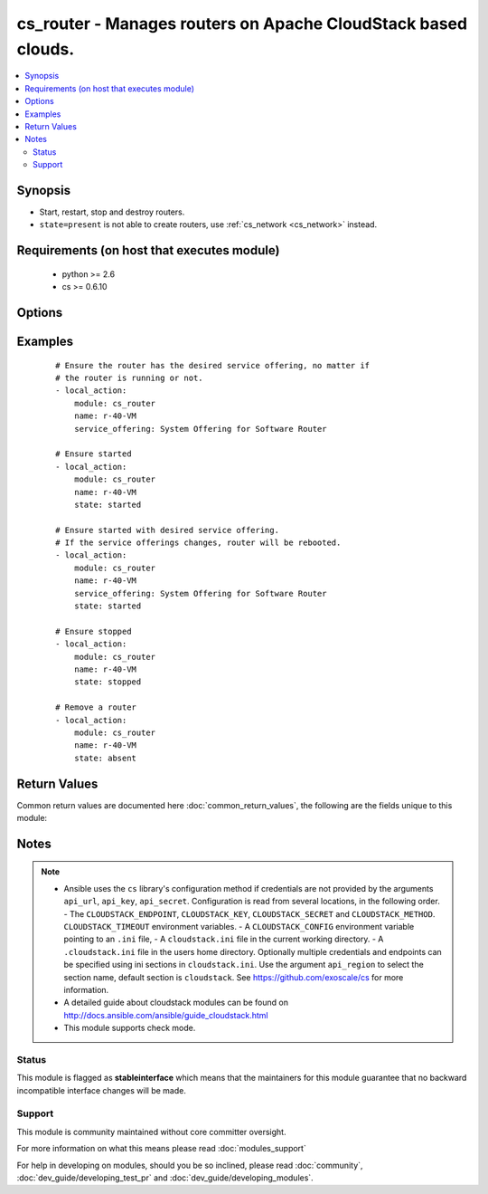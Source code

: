 .. _cs_router:


cs_router - Manages routers on Apache CloudStack based clouds.
++++++++++++++++++++++++++++++++++++++++++++++++++++++++++++++

.. versionadded:: 2.2


.. contents::
   :local:
   :depth: 2


Synopsis
--------

* Start, restart, stop and destroy routers.
* ``state=present`` is not able to create routers, use :ref:`cs_network <cs_network>` instead.


Requirements (on host that executes module)
-------------------------------------------

  * python >= 2.6
  * cs >= 0.6.10


Options
-------

.. raw:: html

    <table border=1 cellpadding=4>
    <tr>
    <th class="head">parameter</th>
    <th class="head">required</th>
    <th class="head">default</th>
    <th class="head">choices</th>
    <th class="head">comments</th>
    </tr>
                <tr><td>account<br/><div style="font-size: small;"></div></td>
    <td>no</td>
    <td></td>
        <td></td>
        <td><div>Account the router is related to.</div>        </td></tr>
                <tr><td>api_http_method<br/><div style="font-size: small;"></div></td>
    <td>no</td>
    <td>get</td>
        <td><ul><li>get</li><li>post</li></ul></td>
        <td><div>HTTP method used.</div>        </td></tr>
                <tr><td>api_key<br/><div style="font-size: small;"></div></td>
    <td>no</td>
    <td></td>
        <td></td>
        <td><div>API key of the CloudStack API.</div>        </td></tr>
                <tr><td>api_region<br/><div style="font-size: small;"></div></td>
    <td>no</td>
    <td>cloudstack</td>
        <td></td>
        <td><div>Name of the ini section in the <code>cloustack.ini</code> file.</div>        </td></tr>
                <tr><td>api_secret<br/><div style="font-size: small;"></div></td>
    <td>no</td>
    <td></td>
        <td></td>
        <td><div>Secret key of the CloudStack API.</div>        </td></tr>
                <tr><td>api_timeout<br/><div style="font-size: small;"></div></td>
    <td>no</td>
    <td>10</td>
        <td></td>
        <td><div>HTTP timeout.</div>        </td></tr>
                <tr><td>api_url<br/><div style="font-size: small;"></div></td>
    <td>no</td>
    <td></td>
        <td></td>
        <td><div>URL of the CloudStack API e.g. https://cloud.example.com/client/api.</div>        </td></tr>
                <tr><td>domain<br/><div style="font-size: small;"></div></td>
    <td>no</td>
    <td></td>
        <td></td>
        <td><div>Domain the router is related to.</div>        </td></tr>
                <tr><td>name<br/><div style="font-size: small;"></div></td>
    <td>yes</td>
    <td></td>
        <td></td>
        <td><div>Name of the router.</div>        </td></tr>
                <tr><td>project<br/><div style="font-size: small;"></div></td>
    <td>no</td>
    <td></td>
        <td></td>
        <td><div>Name of the project the router is related to.</div>        </td></tr>
                <tr><td>service_offering<br/><div style="font-size: small;"></div></td>
    <td>no</td>
    <td></td>
        <td></td>
        <td><div>Name or id of the service offering of the router.</div>        </td></tr>
                <tr><td>state<br/><div style="font-size: small;"></div></td>
    <td>no</td>
    <td>present</td>
        <td><ul><li>present</li><li>absent</li><li>started</li><li>stopped</li><li>restarted</li></ul></td>
        <td><div>State of the router.</div>        </td></tr>
        </table>
    </br>



Examples
--------

 ::

    # Ensure the router has the desired service offering, no matter if
    # the router is running or not.
    - local_action:
        module: cs_router
        name: r-40-VM
        service_offering: System Offering for Software Router
    
    # Ensure started
    - local_action:
        module: cs_router
        name: r-40-VM
        state: started
    
    # Ensure started with desired service offering.
    # If the service offerings changes, router will be rebooted.
    - local_action:
        module: cs_router
        name: r-40-VM
        service_offering: System Offering for Software Router
        state: started
    
    # Ensure stopped
    - local_action:
        module: cs_router
        name: r-40-VM
        state: stopped
    
    # Remove a router
    - local_action:
        module: cs_router
        name: r-40-VM
        state: absent

Return Values
-------------

Common return values are documented here :doc:`common_return_values`, the following are the fields unique to this module:

.. raw:: html

    <table border=1 cellpadding=4>
    <tr>
    <th class="head">name</th>
    <th class="head">description</th>
    <th class="head">returned</th>
    <th class="head">type</th>
    <th class="head">sample</th>
    </tr>

        <tr>
        <td> domain </td>
        <td> Domain the router is related to. </td>
        <td align=center> success </td>
        <td align=center> string </td>
        <td align=center> ROOT </td>
    </tr>
            <tr>
        <td> name </td>
        <td> Name of the router. </td>
        <td align=center> success </td>
        <td align=center> string </td>
        <td align=center> r-40-VM </td>
    </tr>
            <tr>
        <td> zone </td>
        <td> Name of zone the router is in. </td>
        <td align=center> success </td>
        <td align=center> string </td>
        <td align=center> ch-gva-2 </td>
    </tr>
            <tr>
        <td> created </td>
        <td> Date of the router was created. </td>
        <td align=center> success </td>
        <td align=center> string </td>
        <td align=center> 2014-12-01T14:57:57+0100 </td>
    </tr>
            <tr>
        <td> template_version </td>
        <td> Version of the system VM template. </td>
        <td align=center> success </td>
        <td align=center> string </td>
        <td align=center> 4.5.1 </td>
    </tr>
            <tr>
        <td> account </td>
        <td> Account the router is related to. </td>
        <td align=center> success </td>
        <td align=center> string </td>
        <td align=center> admin </td>
    </tr>
            <tr>
        <td> requires_upgrade </td>
        <td> Whether the router needs to be upgraded to the new template. </td>
        <td align=center> success </td>
        <td align=center> bool </td>
        <td align=center> False </td>
    </tr>
            <tr>
        <td> state </td>
        <td> State of the router. </td>
        <td align=center> success </td>
        <td align=center> string </td>
        <td align=center> Active </td>
    </tr>
            <tr>
        <td> role </td>
        <td> Role of the router. </td>
        <td align=center> success </td>
        <td align=center> string </td>
        <td align=center> VIRTUAL_ROUTER </td>
    </tr>
            <tr>
        <td> service_offering </td>
        <td> Name of the service offering the router has. </td>
        <td align=center> success </td>
        <td align=center> string </td>
        <td align=center> System Offering For Software Router </td>
    </tr>
            <tr>
        <td> id </td>
        <td> UUID of the router. </td>
        <td align=center> success </td>
        <td align=center> string </td>
        <td align=center> 04589590-ac63-4ffc-93f5-b698b8ac38b6 </td>
    </tr>
            <tr>
        <td> redundant_state </td>
        <td> Redundant state of the router. </td>
        <td align=center> success </td>
        <td align=center> string </td>
        <td align=center> UNKNOWN </td>
    </tr>
        
    </table>
    </br></br>

Notes
-----

.. note::
    - Ansible uses the ``cs`` library's configuration method if credentials are not provided by the arguments ``api_url``, ``api_key``, ``api_secret``. Configuration is read from several locations, in the following order. - The ``CLOUDSTACK_ENDPOINT``, ``CLOUDSTACK_KEY``, ``CLOUDSTACK_SECRET`` and ``CLOUDSTACK_METHOD``. ``CLOUDSTACK_TIMEOUT`` environment variables. - A ``CLOUDSTACK_CONFIG`` environment variable pointing to an ``.ini`` file, - A ``cloudstack.ini`` file in the current working directory. - A ``.cloudstack.ini`` file in the users home directory. Optionally multiple credentials and endpoints can be specified using ini sections in ``cloudstack.ini``. Use the argument ``api_region`` to select the section name, default section is ``cloudstack``. See https://github.com/exoscale/cs for more information.
    - A detailed guide about cloudstack modules can be found on http://docs.ansible.com/ansible/guide_cloudstack.html
    - This module supports check mode.



Status
~~~~~~

This module is flagged as **stableinterface** which means that the maintainers for this module guarantee that no backward incompatible interface changes will be made.


Support
~~~~~~~

This module is community maintained without core committer oversight.

For more information on what this means please read :doc:`modules_support`


For help in developing on modules, should you be so inclined, please read :doc:`community`, :doc:`dev_guide/developing_test_pr` and :doc:`dev_guide/developing_modules`.
